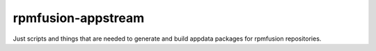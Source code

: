 rpmfusion-appstream
-------------------

Just scripts and things that are needed to generate and build appdata packages for rpmfusion repositories.
